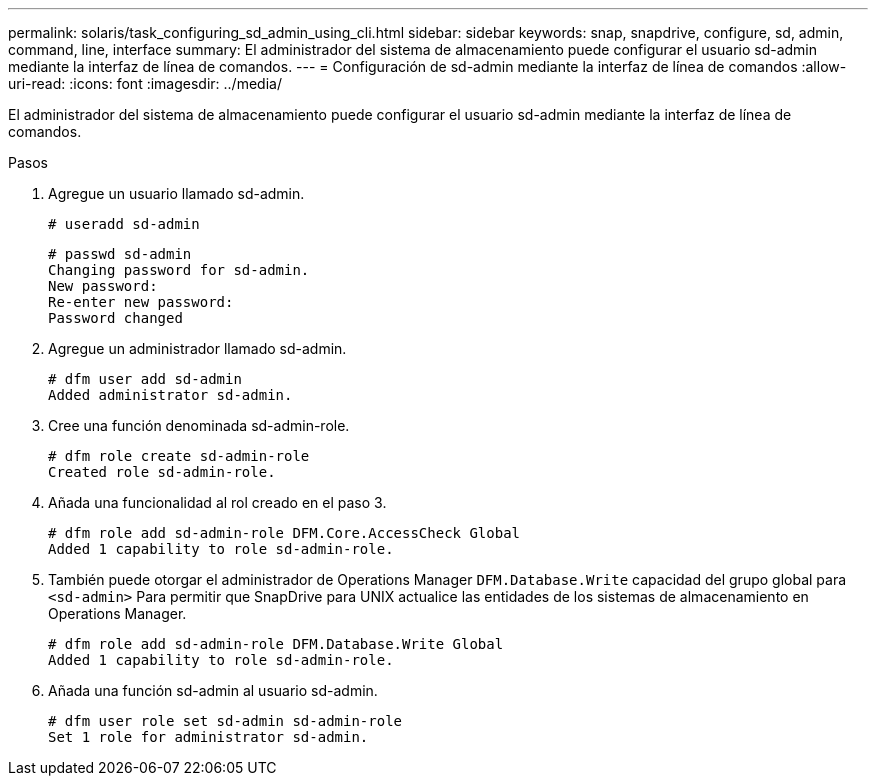 ---
permalink: solaris/task_configuring_sd_admin_using_cli.html 
sidebar: sidebar 
keywords: snap, snapdrive, configure, sd, admin, command, line, interface 
summary: El administrador del sistema de almacenamiento puede configurar el usuario sd-admin mediante la interfaz de línea de comandos. 
---
= Configuración de sd-admin mediante la interfaz de línea de comandos
:allow-uri-read: 
:icons: font
:imagesdir: ../media/


[role="lead"]
El administrador del sistema de almacenamiento puede configurar el usuario sd-admin mediante la interfaz de línea de comandos.

.Pasos
. Agregue un usuario llamado sd-admin.
+
[listing]
----
# useradd sd-admin
----
+
[listing]
----
# passwd sd-admin
Changing password for sd-admin.
New password:
Re-enter new password:
Password changed
----
. Agregue un administrador llamado sd-admin.
+
[listing]
----
# dfm user add sd-admin
Added administrator sd-admin.
----
. Cree una función denominada sd-admin-role.
+
[listing]
----
# dfm role create sd-admin-role
Created role sd-admin-role.
----
. Añada una funcionalidad al rol creado en el paso 3.
+
[listing]
----
# dfm role add sd-admin-role DFM.Core.AccessCheck Global
Added 1 capability to role sd-admin-role.
----
. También puede otorgar el administrador de Operations Manager `DFM.Database.Write` capacidad del grupo global para `<sd-admin>` Para permitir que SnapDrive para UNIX actualice las entidades de los sistemas de almacenamiento en Operations Manager.
+
[listing]
----
# dfm role add sd-admin-role DFM.Database.Write Global
Added 1 capability to role sd-admin-role.
----
. Añada una función sd-admin al usuario sd-admin.
+
[listing]
----
# dfm user role set sd-admin sd-admin-role
Set 1 role for administrator sd-admin.
----

